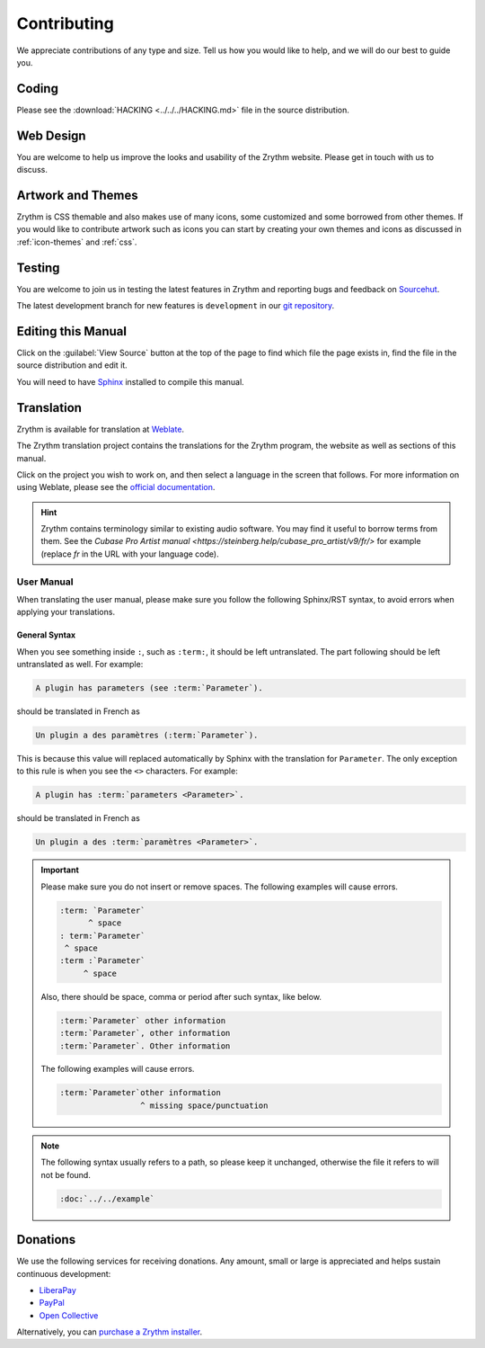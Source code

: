 .. This is part of the Zrythm Manual.
   Copyright (C) 2019-2020 Alexandros Theodotou <alex at zrythm dot org>
   See the file index.rst for copying conditions.

Contributing
============
We appreciate contributions of any type and size.
Tell us how you would like to help, and we will do
our best to guide you.

Coding
------
Please see the
:download:`HACKING <../../../HACKING.md>` file
in the source distribution.

Web Design
----------
You are welcome to help us improve the looks and
usability of the Zrythm website. Please get in touch
with us to discuss.

Artwork and Themes
------------------
Zrythm is CSS themable and also makes use of
many icons, some customized and some borrowed from
other themes. If you would like to contribute
artwork such as icons you can start by creating your own
themes and icons as discussed in
:ref:`icon-themes` and :ref:`css`.

Testing
-------
You are welcome to join us in testing
the latest features in Zrythm and reporting
bugs and feedback on
`Sourcehut <https://todo.sr.ht/~alextee>`_.

The latest development branch for new features is
``development`` in our
`git repository <https://git.zrythm.org/cgit/zrythm>`_.

Editing this Manual
-------------------
Click on the :guilabel:`View Source` button at the
top of the page to find which file the page exists
in, find the file in the source distribution and
edit it.

You will need to have
`Sphinx <https://www.sphinx-doc.org/en/master/>`_
installed to compile this manual.

Translation
-----------
Zrythm is available for translation at `Weblate
<https://hosted.weblate.org/engage/zrythm/?utm_source=widget>`_.

The Zrythm translation project contains the translations
for the Zrythm program, the website as well as sections
of this manual.

Click on the project you wish to work on, and
then select a language in
the screen that follows.
For more information on using Weblate,
please see the
`official documentation <https://docs.weblate.org/en/latest/user/translating.html>`_.

.. hint:: Zrythm contains terminology similar to
   existing audio software. You may find it useful
   to borrow terms from them. See the
   `Cubase Pro Artist manual <https://steinberg.help/cubase_pro_artist/v9/fr/>` for example (replace
   `fr` in the URL with your language code).

User Manual
~~~~~~~~~~~
When translating the user manual, please make sure
you follow the following Sphinx/RST syntax, to avoid
errors when applying your translations.

General Syntax
++++++++++++++
When you see something inside ``:``, such as
``:term:``, it should be left untranslated. The
part following should be left untranslated as well.
For example:

.. code-block:: text

  A plugin has parameters (see :term:`Parameter`).

should be translated in French as

.. code-block:: text

  Un plugin a des paramètres (:term:`Parameter`).

This is because this value will replaced
automatically by Sphinx with the translation for
``Parameter``. The only exception to this rule is
when you see the ``<>`` characters. For example:

.. code-block:: text

  A plugin has :term:`parameters <Parameter>`.

should be translated in French as

.. code-block:: text

  Un plugin a des :term:`paramètres <Parameter>`.

.. important::
  Please make sure you do not insert or remove
  spaces. The following examples will cause errors.

  .. code-block:: text

    :term: `Parameter`
          ^ space
    : term:`Parameter`
     ^ space
    :term :`Parameter`
         ^ space

  Also, there should be space, comma or period
  after such syntax, like below.

  .. code-block:: text

    :term:`Parameter` other information
    :term:`Parameter`, other information
    :term:`Parameter`. Other information

  The following examples will cause errors.

  .. code-block:: text

    :term:`Parameter`other information
                     ^ missing space/punctuation

.. note:: The following syntax usually refers to a
  path, so please keep it unchanged,
  otherwise the file it refers to will not be found.

  .. code-block:: text

    :doc:`../../example`

Donations
---------
We use the following services for receiving donations.
Any amount, small or large is appreciated and helps
sustain continuous development:

* `LiberaPay <https://liberapay.com/Zrythm>`_
* `PayPal <https://paypal.me/zrythm>`_
* `Open Collective <https://opencollective.com/zrythm>`_

Alternatively, you can `purchase a Zrythm installer
<https://www.zrythm.org/en/download.html>`_.
